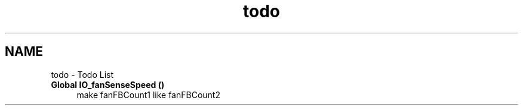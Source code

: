 .TH "todo" 3 "Sat Nov 28 2020" "Version 9" "Charger6kW" \" -*- nroff -*-
.ad l
.nh
.SH NAME
todo \- Todo List 

.IP "\fBGlobal \fBIO_fanSenseSpeed\fP ()\fP" 1c
make fanFBCount1 like fanFBCount2
.PP

